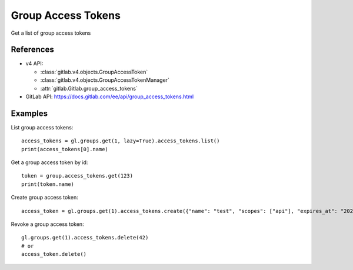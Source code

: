 #####################
Group Access Tokens
#####################

Get a list of group access tokens

References
----------

* v4 API:

  + :class:`gitlab.v4.objects.GroupAccessToken`
  + :class:`gitlab.v4.objects.GroupAccessTokenManager`
  + :attr:`gitlab.Gitlab.group_access_tokens`

* GitLab API: https://docs.gitlab.com/ee/api/group_access_tokens.html

Examples
--------

List group access tokens::

    access_tokens = gl.groups.get(1, lazy=True).access_tokens.list()
    print(access_tokens[0].name)

Get a group access token by id::

    token = group.access_tokens.get(123)
    print(token.name)

Create group access token::

    access_token = gl.groups.get(1).access_tokens.create({"name": "test", "scopes": ["api"], "expires_at": "2023-06-06"})

Revoke a group access token::

    gl.groups.get(1).access_tokens.delete(42)
    # or
    access_token.delete()
